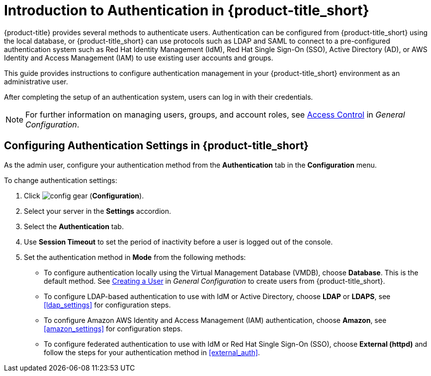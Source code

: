 [[authentication_overview]]
= Introduction to Authentication in {product-title_short}

{product-title} provides several methods to authenticate users. Authentication can be configured from {product-title_short} using the local database, or {product-title_short} can use protocols such as LDAP and SAML to connect to a pre-configured authentication system such as Red Hat Identity Management (IdM), Red Hat Single Sign-On (SSO), Active Directory (AD), or AWS Identity and Access Management (IAM) to use existing user accounts and groups.

This guide provides instructions to configure authentication management in your {product-title_short} environment as an administrative user.

After completing the setup of an authentication system, users can log in with their credentials.

[NOTE]
====
For further information on managing users, groups, and account roles, see  https://access.redhat.com/documentation/en-us/red_hat_cloudforms/4.7/html-single/general_configuration/#access-control[Access Control] in _General Configuration_.
====


[[changing-authentication-settings]]
== Configuring Authentication Settings in {product-title_short} 

As the admin user, configure your authentication method from the *Authentication* tab in the *Configuration* menu.

To change authentication settings:

. Click image:config-gear.png[] (*Configuration*). 
. Select your server in the *Settings* accordion.
. Select the *Authentication* tab.
. Use *Session Timeout* to set the period of inactivity before a user is logged out of the console.
. Set the authentication method in *Mode* from the following methods:
* To configure authentication locally using the Virtual Management Database (VMDB), choose *Database*. This is the default method. See https://access.redhat.com/documentation/en-us/red_hat_cloudforms/4.5/html-single/general_configuration/#creating_a_user[Creating a User] in _General Configuration_  to create users from {product-title_short}.
* To configure LDAP-based authentication to use with IdM or Active Directory, choose *LDAP* or *LDAPS*, see xref:ldap_settings[] for configuration steps.
* To configure Amazon AWS Identity and Access Management (IAM) authentication, choose *Amazon*, see xref:amazon_settings[] for configuration steps.
* To configure federated authentication to use with IdM or Red Hat Single Sign-On (SSO), choose *External (httpd)* and follow the steps for your authentication method in xref:external_auth[].















